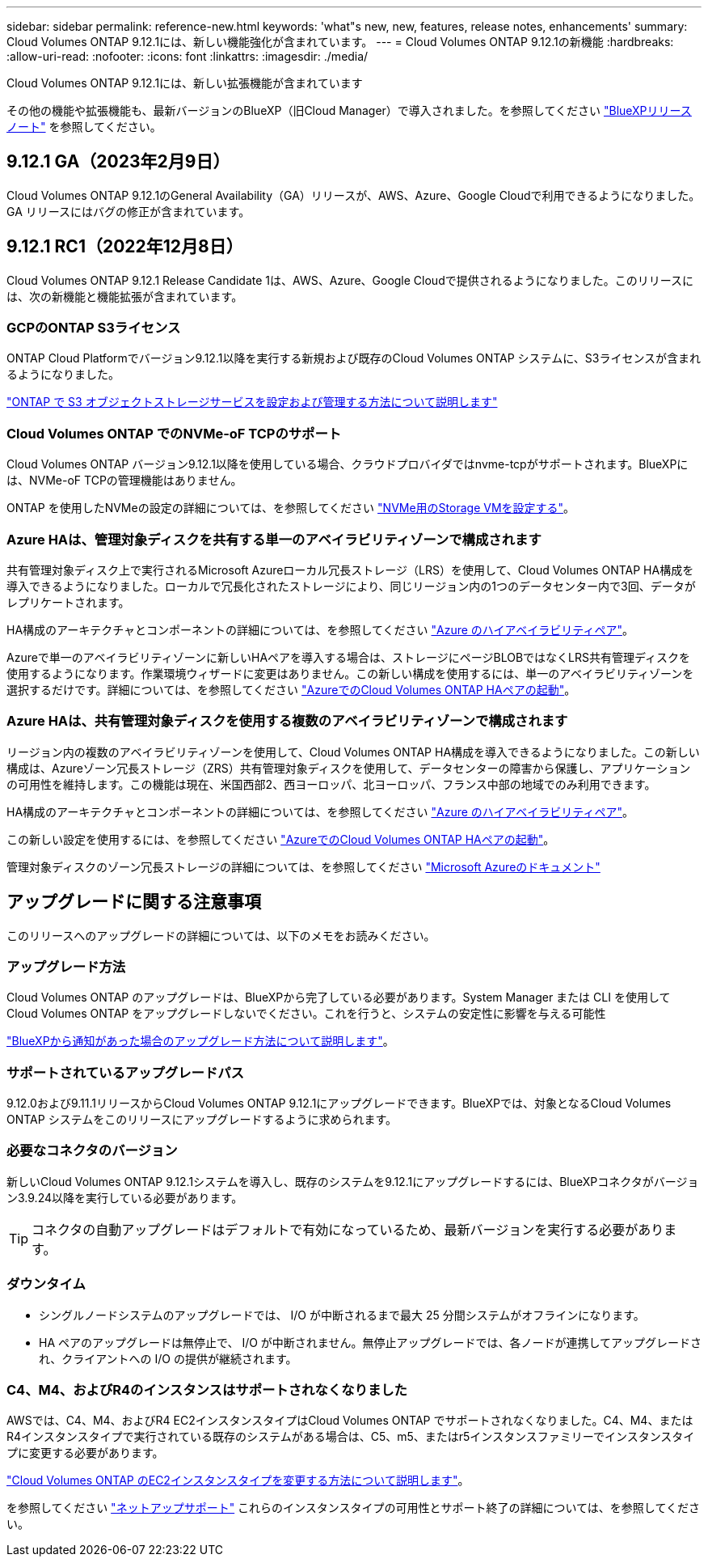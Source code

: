 ---
sidebar: sidebar 
permalink: reference-new.html 
keywords: 'what"s new, new, features, release notes, enhancements' 
summary: Cloud Volumes ONTAP 9.12.1には、新しい機能強化が含まれています。 
---
= Cloud Volumes ONTAP 9.12.1の新機能
:hardbreaks:
:allow-uri-read: 
:nofooter: 
:icons: font
:linkattrs: 
:imagesdir: ./media/


[role="lead"]
Cloud Volumes ONTAP 9.12.1には、新しい拡張機能が含まれています

その他の機能や拡張機能も、最新バージョンのBlueXP（旧Cloud Manager）で導入されました。を参照してください https://docs.netapp.com/us-en/cloud-manager-cloud-volumes-ontap/whats-new.html["BlueXPリリースノート"^] を参照してください。



== 9.12.1 GA（2023年2月9日）

Cloud Volumes ONTAP 9.12.1のGeneral Availability（GA）リリースが、AWS、Azure、Google Cloudで利用できるようになりました。GA リリースにはバグの修正が含まれています。



== 9.12.1 RC1（2022年12月8日）

Cloud Volumes ONTAP 9.12.1 Release Candidate 1は、AWS、Azure、Google Cloudで提供されるようになりました。このリリースには、次の新機能と機能拡張が含まれています。



=== GCPのONTAP S3ライセンス

ONTAP Cloud Platformでバージョン9.12.1以降を実行する新規および既存のCloud Volumes ONTAP システムに、S3ライセンスが含まれるようになりました。

https://docs.netapp.com/us-en/ontap/object-storage-management/index.html["ONTAP で S3 オブジェクトストレージサービスを設定および管理する方法について説明します"^]



=== Cloud Volumes ONTAP でのNVMe-oF TCPのサポート

Cloud Volumes ONTAP バージョン9.12.1以降を使用している場合、クラウドプロバイダではnvme-tcpがサポートされます。BlueXPには、NVMe-oF TCPの管理機能はありません。

ONTAP を使用したNVMeの設定の詳細については、を参照してください link:https://docs.netapp.com/us-en/ontap/san-admin/configure-svm-nvme-task.html["NVMe用のStorage VMを設定する"^]。



=== Azure HAは、管理対象ディスクを共有する単一のアベイラビリティゾーンで構成されます

共有管理対象ディスク上で実行されるMicrosoft Azureローカル冗長ストレージ（LRS）を使用して、Cloud Volumes ONTAP HA構成を導入できるようになりました。ローカルで冗長化されたストレージにより、同じリージョン内の1つのデータセンター内で3回、データがレプリケートされます。

HA構成のアーキテクチャとコンポーネントの詳細については、を参照してください link:https://docs.netapp.com/us-en/cloud-manager-cloud-volumes-ontap/concept-ha-azure.html["Azure のハイアベイラビリティペア"^]。

Azureで単一のアベイラビリティゾーンに新しいHAペアを導入する場合は、ストレージにページBLOBではなくLRS共有管理ディスクを使用するようになります。作業環境ウィザードに変更はありません。この新しい構成を使用するには、単一のアベイラビリティゾーンを選択するだけです。詳細については、を参照してください link:https://docs.netapp.com/us-en/cloud-manager-cloud-volumes-ontap/task-deploying-otc-azure.html["AzureでのCloud Volumes ONTAP HAペアの起動"^]。



=== Azure HAは、共有管理対象ディスクを使用する複数のアベイラビリティゾーンで構成されます

リージョン内の複数のアベイラビリティゾーンを使用して、Cloud Volumes ONTAP HA構成を導入できるようになりました。この新しい構成は、Azureゾーン冗長ストレージ（ZRS）共有管理対象ディスクを使用して、データセンターの障害から保護し、アプリケーションの可用性を維持します。この機能は現在、米国西部2、西ヨーロッパ、北ヨーロッパ、フランス中部の地域でのみ利用できます。

HA構成のアーキテクチャとコンポーネントの詳細については、を参照してください link:https://docs.netapp.com/us-en/cloud-manager-cloud-volumes-ontap/concept-ha-azure.html["Azure のハイアベイラビリティペア"^]。

この新しい設定を使用するには、を参照してください link:https://docs.netapp.com/us-en/cloud-manager-cloud-volumes-ontap/task-deploying-otc-azure.html["AzureでのCloud Volumes ONTAP HAペアの起動"^]。

管理対象ディスクのゾーン冗長ストレージの詳細については、を参照してください link:https://learn.microsoft.com/en-us/azure/virtual-machines/disks-redundancy#zone-redundant-storage-for-managed-disks["Microsoft Azureのドキュメント"]



== アップグレードに関する注意事項

このリリースへのアップグレードの詳細については、以下のメモをお読みください。



=== アップグレード方法

Cloud Volumes ONTAP のアップグレードは、BlueXPから完了している必要があります。System Manager または CLI を使用して Cloud Volumes ONTAP をアップグレードしないでください。これを行うと、システムの安定性に影響を与える可能性

http://docs.netapp.com/us-en/cloud-manager-cloud-volumes-ontap/task-updating-ontap-cloud.html["BlueXPから通知があった場合のアップグレード方法について説明します"^]。



=== サポートされているアップグレードパス

9.12.0および9.11.1リリースからCloud Volumes ONTAP 9.12.1にアップグレードできます。BlueXPでは、対象となるCloud Volumes ONTAP システムをこのリリースにアップグレードするように求められます。



=== 必要なコネクタのバージョン

新しいCloud Volumes ONTAP 9.12.1システムを導入し、既存のシステムを9.12.1にアップグレードするには、BlueXPコネクタがバージョン3.9.24以降を実行している必要があります。


TIP: コネクタの自動アップグレードはデフォルトで有効になっているため、最新バージョンを実行する必要があります。



=== ダウンタイム

* シングルノードシステムのアップグレードでは、 I/O が中断されるまで最大 25 分間システムがオフラインになります。
* HA ペアのアップグレードは無停止で、 I/O が中断されません。無停止アップグレードでは、各ノードが連携してアップグレードされ、クライアントへの I/O の提供が継続されます。




=== C4、M4、およびR4のインスタンスはサポートされなくなりました

AWSでは、C4、M4、およびR4 EC2インスタンスタイプはCloud Volumes ONTAP でサポートされなくなりました。C4、M4、またはR4インスタンスタイプで実行されている既存のシステムがある場合は、C5、m5、またはr5インスタンスファミリーでインスタンスタイプに変更する必要があります。

link:https://docs.netapp.com/us-en/cloud-manager-cloud-volumes-ontap/task-change-ec2-instance.html["Cloud Volumes ONTAP のEC2インスタンスタイプを変更する方法について説明します"^]。

を参照してください link:https://mysupport.netapp.com/info/communications/ECMLP2880231.html["ネットアップサポート"^] これらのインスタンスタイプの可用性とサポート終了の詳細については、を参照してください。
